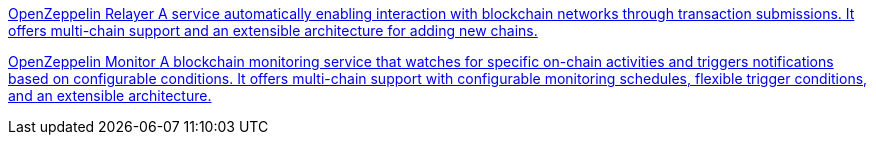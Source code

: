 [.card.card-oss.card-relayer]
--
xref:relayer::index.adoc[[.card-title]#OpenZeppelin Relayer# [.card-body]#pass:q[A service automatically enabling interaction with blockchain networks through transaction submissions. It offers multi-chain support and an extensible architecture for adding new chains.]#]
--

[.card.card-oss.card-monitor]
--
xref:monitor::index.adoc[[.card-title]#OpenZeppelin Monitor# [.card-body]#pass:q[A blockchain monitoring service that watches for specific on-chain activities and triggers notifications based on configurable conditions. It offers multi-chain support with configurable monitoring schedules, flexible trigger conditions, and an extensible architecture.]#]
--
